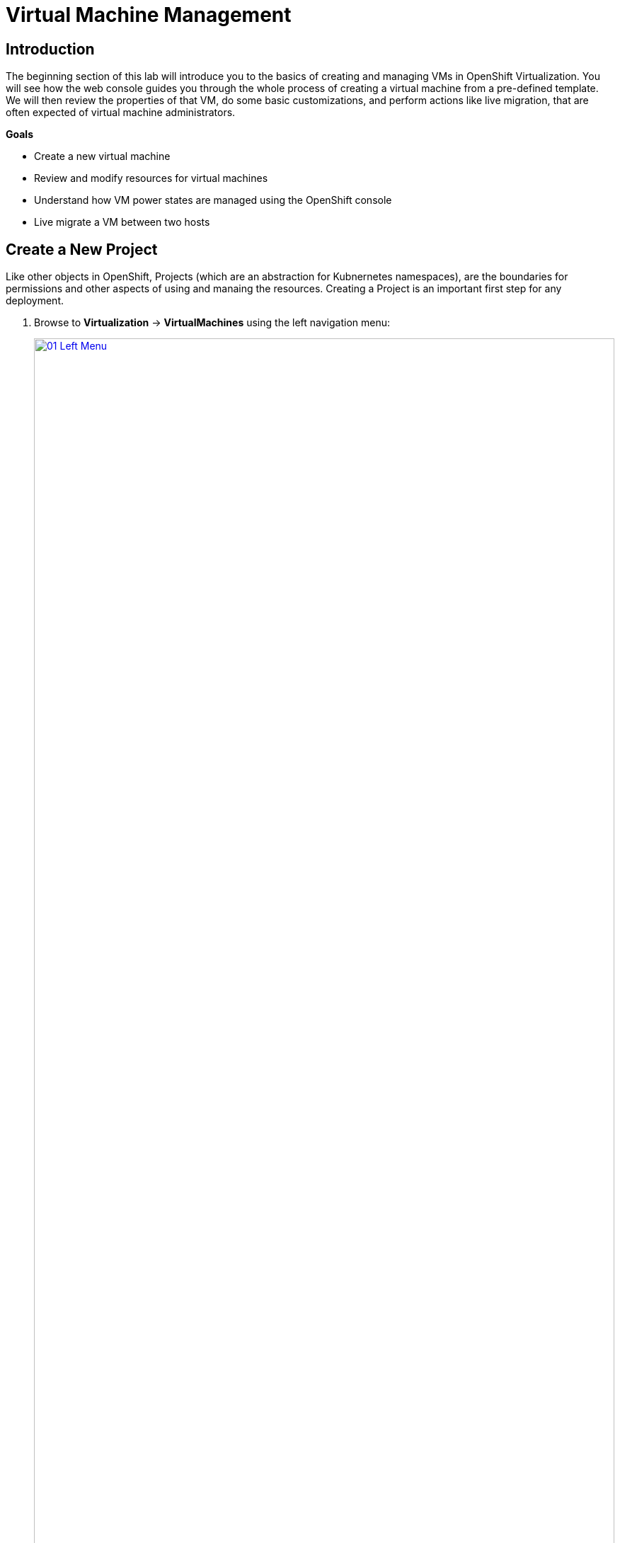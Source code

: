 = Virtual Machine Management

== Introduction

The beginning section of this lab will introduce you to the basics of creating and managing VMs in OpenShift Virtualization. You will see how the web console guides you through the whole process of creating a virtual machine from a pre-defined template. We will then review the properties of that VM, do some basic customizations, and perform actions like live migration, that are often expected of virtual machine administrators.

.*Goals*

* Create a new virtual machine
* Review and modify resources for virtual machines
* Understand how VM power states are managed using the OpenShift console
* Live migrate a VM between two hosts

[[create_project]]
== Create a New Project

Like other objects in OpenShift, Projects (which are an abstraction for Kubnernetes namespaces), are the boundaries for permissions and other aspects of using and manaing the resources. Creating a Project is an important first step for any deployment.

. Browse to *Virtualization* -> *VirtualMachines* using the left navigation menu:
+
image::module-01-intro/01_Left_Menu.png[link=self, window=blank, width=100%]
+
[NOTE]
====
The *Virtualization* tab is available only when Red Hat OpenShift Virtualization is installed and properly configured. In this lab environment the installation and configuration has already been performed for us.
====

. Examine the *VirtualMachines* dashboard that appears. There are currently several VMs listed, but they are not turned on:
+
image::module-01-intro/02_VM_List.png[link=self, window=blank, width=100%]

. Before creating a VM we need to create a new project. Virtual machines are deployed to a specific project, or namespace, where by default, users without permission to the namespace cannot access, manage, or control them. Administrators can access all projects, and therefore view all virtual machines, however regular users must be given access to projects as needed.
+
.. Click *Project: All Projects* at the lop left of the window and then click *Create Project*.
+
image::module-01-intro/02_All_Projects.png[link=self, window=blank, width=100%]

.. In the *Name* field, type *vmexamples* to name the project, then click *Create*.
+
image::module-01-intro/03_Create_Project.png[link=self, window=blank, width=100%]

[[create_vm]]
== Create a Linux Virtual Machine

. From the Virtual Machines inventory, click on the *Create VirtualMachine* button and select *From template* from the drop-down menu.
+
NOTE: VMs can also be created from an InstanceType wizard as well as created by entering a custom YAML definition, but for this current lab scenario we are going to stick with creating VMs based on existing templates.
+
image::module-01-intro/04_Create_VM_Button.png[link=self, window=blank, width=100%]

. The wizard will appear showing the available pre-defined VM templates.
+
Reviewing the list of available templates you’ll notice that some have a blue badge which indicates "Source available". These are templates which are using automatically downloaded and stored template source disks. If you were deploying in your own environment, you have the option of preventing these from being created and/or removing those source disks, followed by creating and uploading custom disks for your organization.
+
image::module-01-intro/05_Create_VM_Templates.png[link=self, window=blank, width=100%]

. Select the *Fedora VM* tile, and a dialog opens.
+
image::module-01-intro/06_Create_VM_Quick.png[link=self, window=blank, width=100%]

. Change the name to *fedora01* and press *Quick create VirtualMachine*:
+
image::module-01-intro/07_Create_VM_Quick_Name.png[link=self, window=blank, width=100%]

. After a few seconds, expect to see the VM is *Running*. During this time, the storage provider has cloned the template disk so that it can be used by the newly created virtual machine. The amount of time this takes can vary based on the storage provider being used to create the boot disk.
+
image::module-01-intro/08_Fedora_Running.png[link=self, window=blank, width=100%]

. After the VM is created, examine the *Events* tab to see some details of the process. If there are any issues with the creation of the VM, they will show up on this tab as well.
+
image::module-01-intro/09_Fedora_Events.png[link=self, window=blank, width=100%]
+
* A _DataVolume_ is created. _DataVolumes_ are used to manage the creation of a VM disk, abstracting the clone or import process onto OpenShift native storage during the virtual machine's creation flow.
* The _VM_ is started.

. Click the *Overview* tab to return to the primary screen detailing information related to the VM. Note that for this template, the default is 1 CPU and 2 GiB of memory. As the administrator, you can create templates that customize the default configuration of virtual machines. Later in this lab we will have the opportunity to explore the creation of custom templates.
+
The IP address of the virtual machine on the software-defined network (SDN) is also displayed on this page, along with information about the storage devices, system utilization, the cluster node hosting the virtual machine, and more. By default VMs are attached to the default pod network.
+
image::module-01-intro/10_Fedora_Details.png[link=self, window=blank, width=100%]

[[admin_vms]]
== Administering Virtual Machines

Administering and using virtual machines is more than simply creating and customizing their configuration. As the platform administrator, we also need to be able to control the VM states and trigger live migrations so that we can balance resources, perform maintenance tasks, and reconfigure nodes.

. Click the *Configuration* tab, this is the entry point to obtain information about the resources of the Virtual Machine.
+
image::module-01-intro/11_Configuration_Tab_Nav.png[link=self, window=blank, width=100%]
+
It includes seven subtabs:
+
image::module-01-intro/12_Configuration_Tab.png[link=self, window=blank, width=100%]
+
* *Details*: This tab presents all of the physical features of the VM in a single panel. From here you can make edits to various descriptors and basic hardware configurations including modifying the cpu or memory, changing the hostname, attaching passthrough devices, and modifying the boot order.
* *Storage*: This tab lists the disks attached to the system and allows you to add new disks to the system. If the guest is configured with the agent, it lists the filesystems and the utilization. Here it is possible to attach _ConfigMaps_, _Secrets_, and _Service Accounts_ as extra disks. This is useful when passing configuration data to the application(s) running in the virtual machine.
* *Network*: This Tab shows the current network interfaces configured for the VM and allows for you to add new ones.
* *Scheduling*: This tab includes advanced configuration options indicating where the VM should run and the strategy to follow for eviction. This tab is used to configure (anti)affinity rules, configure node selectors and tolerations, and other behaviors that affect which cluster nodes the VM can be scheduled to.
* *SSH*: This tab allows you to configure remote access to the machine by creating an SSH service on a configured load-balancer, or by injecting public SSH keys if the feature is enabled.
* *Initial run*: This tab allows us to configure _cloud-init_ for Linux or _sys-prep_ for Microsoft Windows, including setting the commands to be executed on the first boot, such as the injection of SSH keys, installation of applications, network configuration, and more.
* *Metadata*: This tab shows current Labels and Annotations applied to the virtual machine. Modifying these values can help us tag our machines for specific purposes, or help us enable automated workflows by uniquely identifying machines.

. List the disks associated with the VM by clicking on the *Storage* tab:
+
image::module-01-intro/13_Storage_Tab.png[link=self, window=blank, width=100%]
+
In this environment, the default StorageClass, which defines the source and type of storage used for the disk, is called *ocs-external-storagecluster-ceph-rbd*. This storage is the default type provided by OpenShift Data Foundation (ODF) for running virtual machines. Each storage provider has different storage classes that define the characteristics of the storage backing the VM disk.

. Examine the network interfaces attached to the VM by clicking on the *Network interfaces* subtab:
+
image::module-01-intro/14_Network_Tab.png[link=self, window=blank, width=100%]
+
When a VM is created, an interface on the *PodNetworking* network of type *masquerade* is created by default. This connects the VM to the SDN and provides access from the VM to outside the OpenShift cluster. Other VMs, and Pods, in the cluster can access the virtual machine using this interface. Furthermore, a VM connected to the SDN can be accessed externally using a Route, or Service with type load balancer, or even have a Network Attachment Definition configured to allow direct access to external networks.

[[vm_state]]
== Controlling Virtual Machine State

As a user with permission to access Virtualization, you can stop, start, restart, pause, and unpause virtual machines from the web console.

. Click the *Overview* tab to return to the summary screen.

. In the top right corner you will notice shortcut buttons for running state: stop, restart, and pause. As well as a dropdown menu title *Actions*.
+
image::module-01-intro/15_VM_State_Actions.png[link=self, window=blank, width=100%]
+
.. *Stop*: Starts a graceful shutdown of the Virtual Machine.
.. *Restart*: This will send a signal to the operating system to reboot the Virtual Machine. Guest integrations are needed for this to work properly.
.. *Pause*: The process is frozen without further access to CPU resources and I/O, but the memory used by the VM at the hypervisor level will stay allocated.

. You can also access these options and more by clicking on the *Actions* menu and seeing the options available in the drop down list.
+
image::module-01-intro/16_VM_Actions_Menu.png[link=self, window=blank, width=100%]
+
. Press the *Stop* button and wait until the Virtual Machine is in state *Stopped*.
+
image::module-01-intro/17_VM_Stopped.png[link=self, window=blank, width=100%]
. Clicking on *Actions*, the option *Start* appears, and the options *Restart* and *Pause* are greyed out.
+
image::module-01-intro/18_VM_Actions_List_Stopped.png[link=self, window=blank, width=100%]

. Click *Start*, and wait for the *Running* status.

. Using the *Actions* menu, or the shortcut button, press the *Pause* option. The Virtual Machine state will change to *Paused*.
+
image::module-01-intro/19_VM_Actions_Paused.png[link=self, window=blank, width=100%]

. Unpause the Virtual Machine using the *Actions* menu and the option *Unpause*, or by using the shortcut button.

[[live_migrate]]
== Live Migrate a Virtual Machine

In this section, we will migrate the VM from one OpenShift node to another without shutting down the VM. Live migration requires *ReadWriteMany* (RWX) storage so that the VM disks can be mounted on both the source and destination nodes at the same time. OpenShift Virtualization, unlike other virtualization solutions, does not use monolithic datastores mounted to each cluster member that hold many VM disks for many different VMs. Instead, each VM disk is stored in its own volume that is only mounted when and where it's needed.

. Navigate to the *Overview* tab to see where the worker node is running:
+
image::module-01-intro/20_VM_Info_Node.png[link=self, window=blank, width=100%]

. Using the *Actions* menu, select the option to *Migrate*.
+
image::module-01-intro/21_VM_Dialog_Migrate.png[link=self, window=blank, width=100%]

. After a few seconds, the VM will change the status to *Migrating*. A few seconds later, it will return to the *Running* status, but on a new node. The VM has been successfully live migrated!
+
image::module-01-intro/22_Migrated.png[link=self, window=blank, width=100%]

== Summary

In this lab, we reviewed virtual machine state management tasks, and executed a live migration of a VM. Both of these are common and necessary tasks as platform administrators and a great way to familiarize yourself with some basic features available when working with VMs in OpenShift Virtualization.
